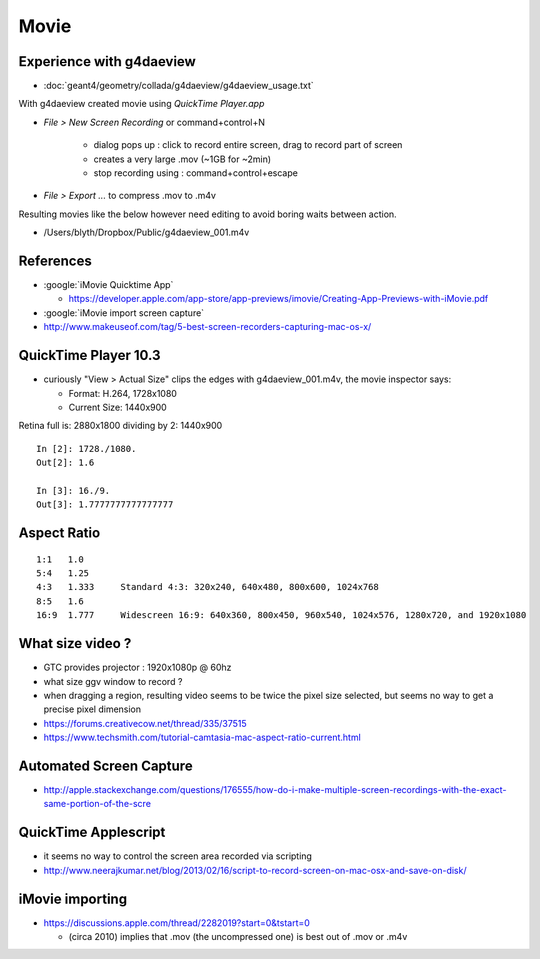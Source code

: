 Movie
======

Experience with g4daeview
----------------------------

* :doc:`geant4/geometry/collada/g4daeview/g4daeview_usage.txt`

With g4daeview created movie using `QuickTime Player.app` 

* `File > New Screen Recording` or command+control+N

   * dialog pops up : click to record entire screen, drag to record part of screen
   * creates a very large .mov (~1GB for ~2min) 
   * stop recording using : command+control+escape 

* `File > Export ...` to compress .mov to .m4v 


Resulting movies like the below however need editing to avoid boring waits between action.

* /Users/blyth/Dropbox/Public/g4daeview_001.m4v


References
-----------

* :google:`iMovie Quicktime App`

  * https://developer.apple.com/app-store/app-previews/imovie/Creating-App-Previews-with-iMovie.pdf

* :google:`iMovie import screen capture`

* http://www.makeuseof.com/tag/5-best-screen-recorders-capturing-mac-os-x/


QuickTime Player 10.3
-----------------------

* curiously "View > Actual Size" clips the edges with g4daeview_001.m4v, the movie inspector says:

  * Format: H.264, 1728x1080
  * Current Size: 1440x900 


Retina full is: 2880x1800 dividing by 2: 1440x900

::

    In [2]: 1728./1080.
    Out[2]: 1.6

    In [3]: 16./9.
    Out[3]: 1.7777777777777777


Aspect Ratio
---------------

::

    1:1   1.0 
    5:4   1.25    
    4:3   1.333     Standard 4:3: 320x240, 640x480, 800x600, 1024x768
    8:5   1.6 
    16:9  1.777     Widescreen 16:9: 640x360, 800x450, 960x540, 1024x576, 1280x720, and 1920x1080



What size video ?
---------------------------------------------

* GTC provides projector : 1920x1080p @ 60hz

* what size ggv window to record ?
* when dragging a region, resulting video seems to be twice the pixel size selected, 
  but seems no way to get a precise pixel dimension

* https://forums.creativecow.net/thread/335/37515

* https://www.techsmith.com/tutorial-camtasia-mac-aspect-ratio-current.html


Automated Screen Capture
-------------------------

* http://apple.stackexchange.com/questions/176555/how-do-i-make-multiple-screen-recordings-with-the-exact-same-portion-of-the-scre


QuickTime Applescript
-----------------------

* it seems no way to control the screen area recorded via scripting 
* http://www.neerajkumar.net/blog/2013/02/16/script-to-record-screen-on-mac-osx-and-save-on-disk/


iMovie importing
-----------------

* https://discussions.apple.com/thread/2282019?start=0&tstart=0

  * (circa 2010) implies that .mov (the uncompressed one) is best out of .mov or .m4v  




